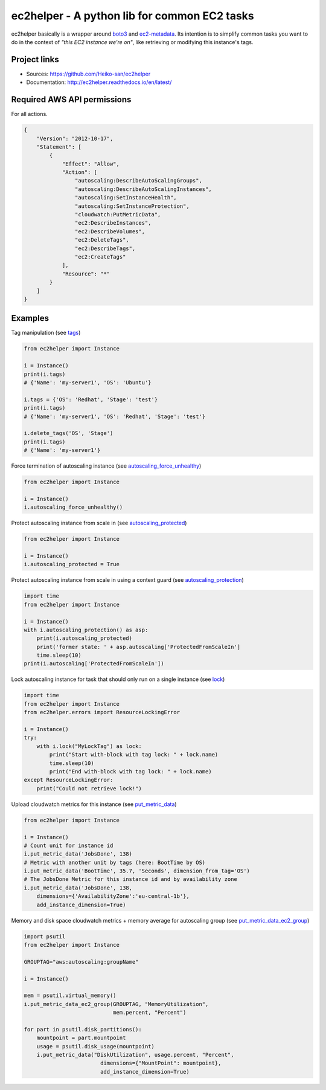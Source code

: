 .. _boto3: https://boto3.readthedocs.io/en/latest/
.. _ec2-metadata: https://github.com/adamchainz/ec2-metadata

ec2helper - A python lib for common EC2 tasks
=============================================

ec2helper basically is a wrapper around boto3_ and ec2-metadata_.
Its intention is to simplify common tasks you want to do in the context of
*"this EC2 instance we're on"*, like retrieving or modifying this instance's
tags.

Project links
-------------

* Sources: https://github.com/Heiko-san/ec2helper
* Documentation: http://ec2helper.readthedocs.io/en/latest/

Required AWS API permissions
----------------------------

For all actions.

.. code-block:: json

    {
        "Version": "2012-10-17",
        "Statement": [
            {
                "Effect": "Allow",
                "Action": [
                    "autoscaling:DescribeAutoScalingGroups",
                    "autoscaling:DescribeAutoScalingInstances",
                    "autoscaling:SetInstanceHealth",
                    "autoscaling:SetInstanceProtection",
                    "cloudwatch:PutMetricData",
                    "ec2:DescribeInstances",
                    "ec2:DescribeVolumes",
                    "ec2:DeleteTags",
                    "ec2:DescribeTags",
                    "ec2:CreateTags"
                ],
                "Resource": "*"
            }
        ]
    }

Examples
--------

Tag manipulation (see `tags <http://ec2helper.readthedocs
.io/en/latest/instance.html#ec2helper.instance.Instance.tags>`_)


.. code-block:: python

    from ec2helper import Instance

    i = Instance()
    print(i.tags)
    # {'Name': 'my-server1', 'OS': 'Ubuntu'}

    i.tags = {'OS': 'Redhat', 'Stage': 'test'}
    print(i.tags)
    # {'Name': 'my-server1', 'OS': 'Redhat', 'Stage': 'test'}

    i.delete_tags('OS', 'Stage')
    print(i.tags)
    # {'Name': 'my-server1'}

Force termination of autoscaling instance (see `autoscaling_force_unhealthy
<http://ec2helper.readthedocs.io/en/latest/instance.html#ec2helper.instance
.Instance.autoscaling_force_unhealthy>`_)

.. code-block:: python

    from ec2helper import Instance

    i = Instance()
    i.autoscaling_force_unhealthy()

Protect autoscaling instance from scale in (see `autoscaling_protected
<http://ec2helper.readthedocs.io/en/latest/instance.html#ec2helper.instance
.Instance.autoscaling_protected>`_)

.. code-block:: python

    from ec2helper import Instance

    i = Instance()
    i.autoscaling_protected = True

Protect autoscaling instance from scale in using a context guard (see
`autoscaling_protection <http://ec2helper.readthedocs.io/en/latest/instance
.html#ec2helper.instance.Instance.autoscaling_protection>`_)

.. code-block:: python

    import time
    from ec2helper import Instance

    i = Instance()
    with i.autoscaling_protection() as asp:
        print(i.autoscaling_protected)
        print('former state: ' + asp.autoscaling['ProtectedFromScaleIn']
        time.sleep(10)
    print(i.autoscaling['ProtectedFromScaleIn'])

Lock autoscaling instance for task that should only run on a single instance
(see `lock <http://ec2helper.readthedocs.io/en/latest/instance
.html#ec2helper.instance.Instance.lock>`_)

.. code-block:: python

    import time
    from ec2helper import Instance
    from ec2helper.errors import ResourceLockingError

    i = Instance()
    try:
        with i.lock("MyLockTag") as lock:
            print("Start with-block with tag lock: " + lock.name)
            time.sleep(10)
            print("End with-block with tag lock: " + lock.name)
    except ResourceLockingError:
        print("Could not retrieve lock!")


Upload cloudwatch metrics for this instance (see `put_metric_data
<http://ec2helper.readthedocs.io/en/latest/instance.html#ec2helper.instance
.Instance.put_metric_data>`_)

.. code-block:: python

    from ec2helper import Instance

    i = Instance()
    # Count unit for instance id
    i.put_metric_data('JobsDone', 138)
    # Metric with another unit by tags (here: BootTime by OS)
    i.put_metric_data('BootTime', 35.7, 'Seconds', dimension_from_tag='OS')
    # The JobsDone Metric for this instance id and by availability zone
    i.put_metric_data('JobsDone', 138,
        dimensions={'AvailabilityZone':'eu-central-1b'},
        add_instance_dimension=True)

Memory and disk space cloudwatch metrics + memory average for autoscaling group
(see `put_metric_data_ec2_group <http://ec2helper.readthedocs
.io/en/latest/instance.html#ec2helper.instance.Instance
.put_metric_data_ec2_group>`_)

.. code-block:: python

    import psutil
    from ec2helper import Instance

    GROUPTAG="aws:autoscaling:groupName"

    i = Instance()

    mem = psutil.virtual_memory()
    i.put_metric_data_ec2_group(GROUPTAG, "MemoryUtilization",
                                mem.percent, "Percent")

    for part in psutil.disk_partitions():
        mountpoint = part.mountpoint
        usage = psutil.disk_usage(mountpoint)
        i.put_metric_data("DiskUtilization", usage.percent, "Percent",
                            dimensions={"MountPoint": mountpoint},
                            add_instance_dimension=True)
